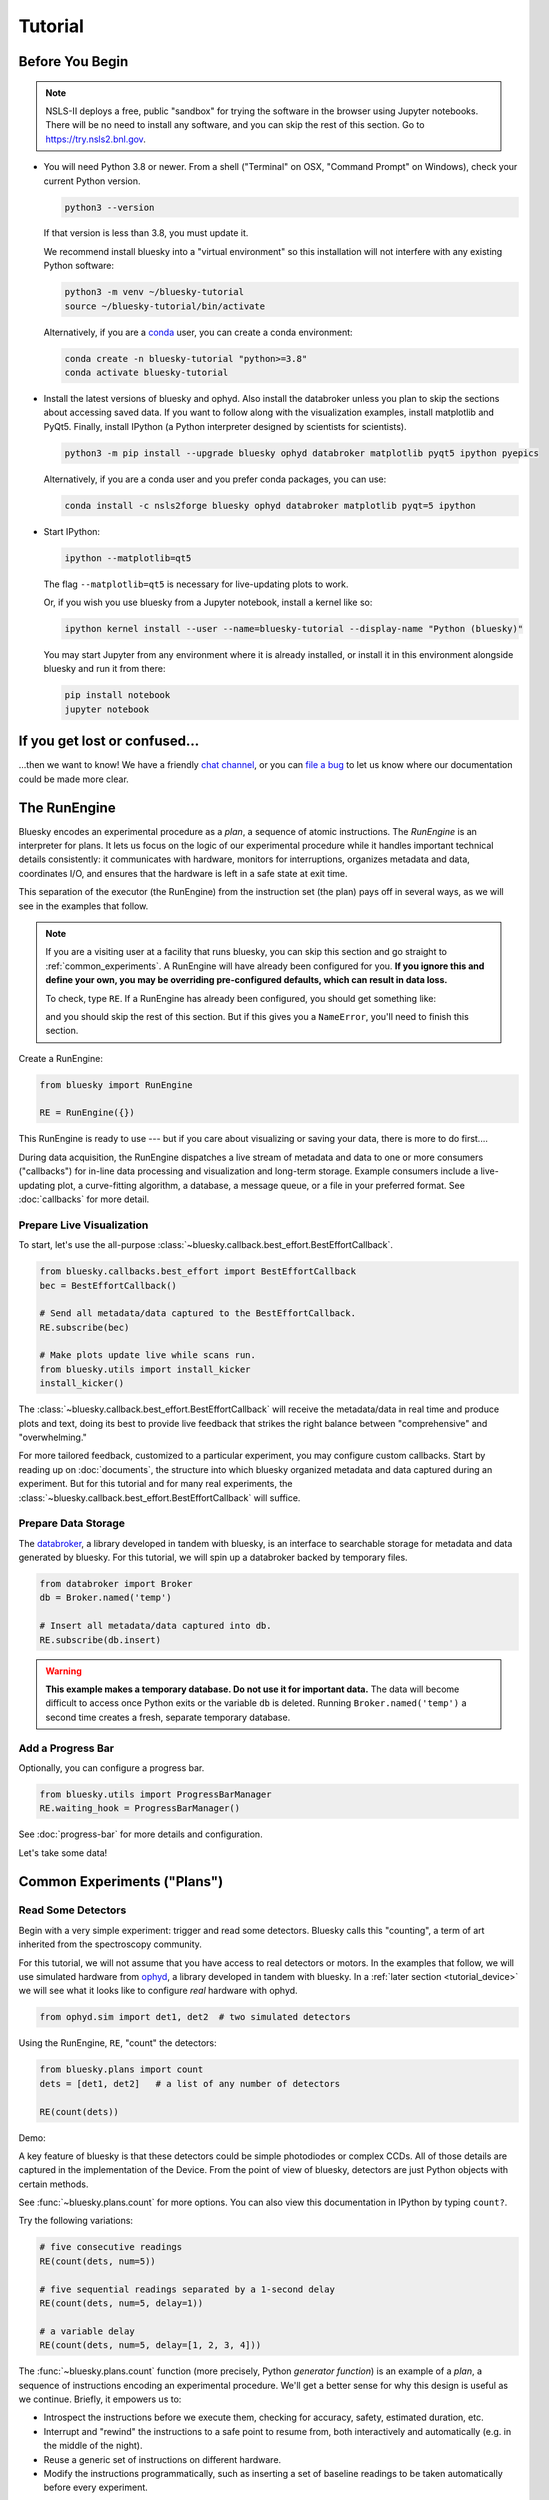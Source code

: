 ********
Tutorial
********

Before You Begin
================

.. note::

    NSLS-II deploys a free, public "sandbox" for trying the software in the
    browser using Jupyter notebooks. There will be no need to install any
    software, and you can skip the rest of this section.  Go to
    `https://try.nsls2.bnl.gov <https://try.nsls2.bnl.gov>`_.

* You will need Python 3.8 or newer. From a shell ("Terminal" on OSX,
  "Command Prompt" on Windows), check your current Python version.

  .. code-block:: bash

    python3 --version

  If that version is less than 3.8, you must update it.

  We recommend install bluesky into a "virtual environment" so this
  installation will not interfere with any existing Python software:

  .. code-block:: bash

    python3 -m venv ~/bluesky-tutorial
    source ~/bluesky-tutorial/bin/activate

  Alternatively, if you are a
  `conda <https://conda.io/docs/user-guide/install/download.html>`_ user,
  you can create a conda environment:

  .. code-block:: bash

    conda create -n bluesky-tutorial "python>=3.8"
    conda activate bluesky-tutorial

* Install the latest versions of bluesky and ophyd. Also install the databroker
  unless you plan to skip the sections about accessing saved data. If you want
  to follow along with the visualization examples, install matplotlib and
  PyQt5. Finally, install IPython (a Python interpreter designed by scientists
  for scientists).

  .. code-block:: bash

     python3 -m pip install --upgrade bluesky ophyd databroker matplotlib pyqt5 ipython pyepics

  Alternatively, if you are a conda user and you prefer conda packages, you can
  use:

  .. code-block:: bash

     conda install -c nsls2forge bluesky ophyd databroker matplotlib pyqt=5 ipython

* Start IPython:

  .. code-block:: python

     ipython --matplotlib=qt5

  The flag ``--matplotlib=qt5`` is necessary for live-updating plots to work.

  Or, if you wish you use bluesky from a Jupyter notebook, install a kernel like
  so:

  .. code-block:: python

     ipython kernel install --user --name=bluesky-tutorial --display-name "Python (bluesky)"

  You may start Jupyter from any environment where it is already installed, or
  install it in this environment alongside bluesky and run it from there:

  .. code-block:: python

     pip install notebook
     jupyter notebook

If you get lost or confused...
==============================

...then we want to know! We have a friendly
`chat channel <https://gitter.im/NSLS-II/DAMA>`_, or you can
`file a bug <https://github.com/NSLS-II/Bug-Reports/issues>`_ to let us know
where our documentation could be made more clear.

.. _tutorial_run_engine_setup:

The RunEngine
=============

Bluesky encodes an experimental procedure as a *plan*, a sequence of
atomic instructions. The *RunEngine* is an interpreter for plans. It lets
us focus on the logic of our experimental procedure while it handles important
technical details consistently: it communicates with hardware, monitors for
interruptions, organizes metadata and data, coordinates I/O, and ensures that
the hardware is left in a safe state at exit time.

This separation of the executor (the RunEngine) from the instruction set (the
plan) pays off in several ways, as we will see in the examples that follow.

.. note::

    If you are a visiting user at a facility that runs bluesky, you can skip
    this section and go straight to :ref:`common_experiments`. A RunEngine will
    have already been configured for you. **If you ignore this and define your
    own, you may be overriding pre-configured defaults, which can result in
    data loss.**

    To check, type ``RE``. If a RunEngine has already been configured, you
    should get something like:

    .. ipython::
        :verbatim:

        In [1]: RE
        Out[1]: <bluesky.run_engine.RunEngine at 0x10fd1d978>

    and you should skip the rest of this section. But if this gives you a
    ``NameError``, you'll need to finish this section.

Create a RunEngine:

.. code-block:: python

    from bluesky import RunEngine

    RE = RunEngine({})

.. ipython:: python
    :suppress:

    # for use in later demos
    from bluesky import RunEngine
    RE = RunEngine({})


This RunEngine is ready to use --- but if you care about visualizing or saving
your data, there is more to do first....

During data acquisition, the RunEngine dispatches a live stream of metadata and
data to one or more consumers ("callbacks") for in-line data processing and
visualization and long-term storage. Example consumers include a live-updating
plot, a curve-fitting algorithm, a database, a message queue, or a file in your
preferred format. See :doc:`callbacks` for more detail.

Prepare Live Visualization
--------------------------

To start, let's use the all-purpose
:class:`~bluesky.callback.best_effort.BestEffortCallback`.

.. code-block:: python

    from bluesky.callbacks.best_effort import BestEffortCallback
    bec = BestEffortCallback()

    # Send all metadata/data captured to the BestEffortCallback.
    RE.subscribe(bec)

    # Make plots update live while scans run.
    from bluesky.utils import install_kicker
    install_kicker()

.. ipython:: python
    :suppress:

    # for use in later demos
    from bluesky.callbacks.best_effort import BestEffortCallback
    bec = BestEffortCallback()
    RE.subscribe(bec)

The :class:`~bluesky.callback.best_effort.BestEffortCallback` will receive the
metadata/data in real time and produce plots and text, doing its best to
provide live feedback that strikes the right balance between "comprehensive"
and "overwhelming."

For more tailored feedback, customized to a particular experiment, you may
configure custom callbacks. Start by reading up on :doc:`documents`, the
structure into which bluesky organized metadata and data captured during an
experiment. But for this tutorial and for many real experiments, the
:class:`~bluesky.callback.best_effort.BestEffortCallback` will suffice.

Prepare Data Storage
--------------------

.. _databroker_setup:

The `databroker <https://nsls-ii.github.io>`_, a library developed in tandem
with bluesky, is an interface to searchable storage for metadata and data
generated by bluesky. For this tutorial, we will spin up a databroker backed by
temporary files.

.. code-block:: python

    from databroker import Broker
    db = Broker.named('temp')

    # Insert all metadata/data captured into db.
    RE.subscribe(db.insert)

.. ipython:: python
    :suppress:

    # for use in later demos
    from databroker import Broker
    db = Broker.named('temp')
    RE.subscribe(db.insert)

.. warning::

    **This example makes a temporary database. Do not use it for important
    data.** The data will become difficult to access once Python exits or the
    variable ``db`` is deleted. Running ``Broker.named('temp')`` a second time
    creates a fresh, separate temporary database.

Add a Progress Bar
------------------

Optionally, you can configure a progress bar.

.. code-block:: python

    from bluesky.utils import ProgressBarManager
    RE.waiting_hook = ProgressBarManager()

See :doc:`progress-bar` for more details and configuration.

Let's take some data!

.. _common_experiments:

Common Experiments ("Plans")
============================

Read Some Detectors
-------------------

Begin with a very simple experiment: trigger and read some detectors. Bluesky
calls this "counting", a term of art inherited from the spectroscopy
community.

For this tutorial, we will not assume that you have access to real detectors or
motors. In the examples that follow, we will use simulated hardware from
`ophyd <https://nsls-ii.github.io/ophyd>`_, a library developed in tandem with
bluesky. In a :ref:`later section <tutorial_device>` we will see what it looks
like to configure *real* hardware with ophyd.

.. code-block:: python

    from ophyd.sim import det1, det2  # two simulated detectors

Using the RunEngine, ``RE``, "count" the detectors:

.. code-block:: python

    from bluesky.plans import count
    dets = [det1, det2]   # a list of any number of detectors

    RE(count(dets))

Demo:

.. ipython:: python
    :suppress:

    from bluesky.plans import count
    from ophyd.sim import det1, det2
    dets = [det1, det2]

.. ipython:: python

    RE(count(dets))

A key feature of bluesky is that these detectors could be simple photodiodes or
complex CCDs. All of those details are captured in the implementation of the
Device. From the point of view of bluesky, detectors are just Python objects
with certain methods.

See :func:`~bluesky.plans.count` for more options. You can also view this
documentation in IPython by typing ``count?``.

Try the following variations:

.. code-block:: python

    # five consecutive readings
    RE(count(dets, num=5))

    # five sequential readings separated by a 1-second delay
    RE(count(dets, num=5, delay=1))

    # a variable delay
    RE(count(dets, num=5, delay=[1, 2, 3, 4]))

The :func:`~bluesky.plans.count` function (more precisely, Python *generator
function*) is an example of a *plan*, a sequence of instructions encoding an
experimental procedure. We'll get a better sense for why this design is useful
as we continue. Briefly, it empowers us to:

* Introspect the instructions before we execute them, checking for accuracy,
  safety, estimated duration, etc.
* Interrupt and "rewind" the instructions to a safe point to resume from,
  both interactively and automatically (e.g. in the middle of the night).
* Reuse a generic set of instructions on different hardware.
* Modify the instructions programmatically, such as inserting a set of
  baseline readings to be taken automatically before every experiment.

.. warning::

    Notice that entering a plan by itself doesn't do anything:

    .. ipython:: python
        :suppress:

        from bluesky.plans import count
        from ophyd.sim import det
        dets = [det]

    .. ipython:: python

        count(dets, num=3)

    If we mean to *execute* the plan, we must use the RunEngine:

    .. ipython:: python

        RE(count(dets, num=3))

Scan
----

Use :func:`~bluesky.plans.scan` to scan ``motor`` from ``-1`` to ``1`` in ten
equally-spaced steps, wait for it to arrive at each step, and then trigger and
read some detector, ``det``.

.. code-block:: python

    from ophyd.sim import det, motor
    from bluesky.plans import scan
    dets = [det]   # just one in this case, but it could be more than one

    RE(scan(dets, motor, -1, 1, 10))

.. ipython:: python
    :suppress:

    from bluesky.plans import scan
    from ophyd.sim import det, motor
    dets = [det]

.. ipython:: python

    RE(scan(dets, motor, -1, 1, 10))

.. plot::

    from bluesky.plans import scan
    from ophyd.sim import det, motor
    dets = [det]
    RE(scan(dets, motor, -1, 1, 10))

Again, a key feature of bluesky is that ``motor`` may be any "movable" device,
including a temperature controller, a sample changer, or some pseudo-axis. From
the point of view of bluesky and the RunEngine, all of these are just objects
in Python with certain methods.

In addition the producing a table and plot, the
:class:`~bluesky.callback.best_effort.BestEffortCallback` computes basic peak
statistics. Click on the plot area and press Shift+P ("peaks") to visualize
them over the data. The numbers (center of mass, max, etc.) are available in a
dictionary stashed as ``bec.peaks``. This is updated at the end of each run.
Of course, if peak statistics are not applicable, you may just ignore this
feature.

Use :func:`~bluesky.plans.rel_scan` to scan from ``-1`` to ``1`` *relative to
the current position*.

.. code-block:: python

    from bluesky.plans import rel_scan

    RE(rel_scan(dets, motor, -1, 1, 10))

Use :func:`~bluesky.plans.list_scan` to scan points with some arbitrary
spacing.

.. code-block:: python

    from bluesky.plans import list_scan

    points = [1, 1, 2, 3, 5, 8, 13]

    RE(list_scan(dets, motor, points))

For a complete list of scan variations and other plans, see :doc:`plans`.

.. _tutorial_multiple_motors:

Scan Multiple Motors Together
-----------------------------

There are two different things we might mean by the phrase "scan multiple
motors 'together'". In this case we mean that we move N motors along a line in
M steps, such as moving X and Y motors along a diagonal. In the other case, we
move N motors through an (M_1 x M_2 x ... x M_N) grid; that is addressed in the
next section.

SPEC users may recognize this case as analogous to an "a2scan" or "d2scan", but
with an arbitrary number of dimensions, not just two.

We'll use the same plans that we used in the previous section. (If you already
imported them, there is no need to do so again.)

.. code-block:: python

    from bluesky.plans import scan, rel_scan

We'll use two new motors and a new detector that is coupled to them via
a simulation. It simulates a 2D Gaussian peak centered at ``(0, 0)``.
Again, we emphasize that these "motors" could be anything that can be "set"
(temperature controller, pseudo-axis, sample changer).

.. code-block:: python

    from ophyd.sim import det4, motor1, motor2
    dets = [det4]   # just one in this case, but it could be more than one

The plans :func:`~bluesky.plans.scan` and  :func:`~bluesky.plans.rel_scan`
accept multiple motors.

.. code-block:: python

    RE(scan(dets,
            motor1, -1.5, 1.5,  # scan motor1 from -1.5 to 1.5
            motor2, -0.1, 0.1,  # ...while scanning motor2 from -0.1 to 0.1
            11))  # ...both in 11 steps

The line breaks are intended to make the command easier to visually parse. They
are not technically meaningful; you may take them or leave them.

Demo:

.. ipython:: python
    :suppress:

    from bluesky.plans import scan
    from ophyd.sim import det4, motor1, motor2
    dets = [det4]

.. ipython:: python

    RE(scan(dets,
            motor1, -1.5, 1.5,  # scan motor1 from -1.5 to 1.5
            motor2, -0.1, 0.1,  # ...while scanning motor2 from -0.1 to 0.1
            11))  # ...both in 11 steps

.. plot::

    from bluesky.plans import scan
    from ophyd.sim import det4, motor1, motor2
    dets = [det4]
    RE(scan(dets,
            motor1, -1.5, 1.5,  # scan motor1 from -1.5 to 1.5
            motor2, -0.1, 0.1,  # ...while scanning motor2 from -0.1 to 0.1
            11))  # ...both in 11 steps

This works for any number of motors, not just two. Try importing ``motor3``
from ``ophyd.sim`` and running a 3-motor scan.

To move motors along arbitrary trajectories instead of equally-spaced points,
use :func:`~bluesky.plans.list_scan` and :func:`~bluesky.plans.rel_list_scan`.

.. code-block:: python

    from bluesky.plans import list_scan

    # Scan motor1 and motor2 jointly through a 5-point trajectory.
    RE(list_scan(dets, motor1, [1, 1, 3, 5, 8], motor2, [25, 16, 9, 4, 1]))

Demo:

.. ipython:: python
   :suppress:

   from bluesky.plans import list_scan

.. ipython:: python

    RE(list_scan(dets,
                 motor1, [1, 1, 3, 5, 8],
                 motor2, [25, 16, 9, 4, 1]))

.. plot::

    from bluesky.plans import list_scan
    from ophyd.sim import det4, motor1, motor2
    dets = [det4]
    RE(list_scan(dets,
                 motor1, [1, 1, 3, 5, 8],
                 motor2, [25, 16, 9, 4, 1]))

Scan Multiple Motors in a Grid
------------------------------

In this case scan N motors through an N-dimensional rectangular grid. We'll use
the same simulated hardware as in the previous section:

.. code-block:: python

    from ophyd.sim import det4, motor1, motor2, motor3
    dets = [det4]   # just one in this case, but it could be more than one

We'll use a new plan, named :func:`~bluesky.plans.grid_scan`.

.. code-block:: python

    from bluesky.plans import grid_scan

Let's start with a 3x5x5 grid.

.. code-block:: python

    RE(grid_scan(dets,
                 motor1, -1.5, 1.5, 3,  # scan motor1 from -1.5 to 1.5 in 3 steps
                 motor2, -0.1, 0.1, 5,  # scan motor2 from -0.1 to 0.1 in 5 steps
                 motor3, 10, -10, 5))  # scan motor3 from 10 to -10 in 5 steps

The order of the motors controls how the grid is traversed. The "slowest" axis
comes first. Numpy users will appreciate that this is consistent with numpy's
convention for indexing multidimensional arrays.

The optional parameter ``snake_axes`` can be used to control which motors'
trajectories "snake" back and forth. A snake-like path is usually more
efficient, but it is not suitable for certain hardware, so it is disabled by
default. To enable snaking for specific axes, give a list like
``snake_axes=[motor2]``.  Since the first (slowest) axis is only traversed
once, it is not eligible to be included in ``snake_axes``. As a convenience,
you may use ``snake_axes=True`` to enable snaking for all except that first
axis.

.. plot::

    from bluesky.simulators import plot_raster_path
    from ophyd.sim import motor1, motor2, det
    from bluesky.plans import grid_scan
    import matplotlib.pyplot as plt

    snaked = grid_scan([det], motor1, -5, 5, 10, motor2, -7, 7, 15, snake_axes=True)
    not_snaked = grid_scan([det], motor1, -5, 5, 10, motor2, -7, 7, 15)

    fig, (ax1, ax2) = plt.subplots(1, 2, sharey=True)
    plot_raster_path(snaked, 'motor1', 'motor2', probe_size=.3, ax=ax1)
    plot_raster_path(not_snaked, 'motor1', 'motor2', probe_size=.3, ax=ax2)
    ax1.set_title('True')
    ax2.set_title('False')
    ax1.set_xlim(-6, 6)
    ax2.set_xlim(-6, 6)

Demo:

.. ipython:: python
    :suppress:

    from bluesky.plans import grid_scan
    from ophyd.sim import motor1, motor2, det4
    dets = [det4]

.. ipython:: python

    RE(grid_scan(dets,
                 motor1, -1.5, 1.5, 3,  # scan motor1 from -1.5 to 1.5 in 3 steps
                 motor2, -0.1, 0.1, 5))  # scan motor2 from -0.1 to 0.1 in 5 steps

.. plot::

    from bluesky.plans import grid_scan
    from ophyd.sim import motor1, motor2, det4
    dets = [det4]
    RE(grid_scan(dets,
                 motor1, -1.5, 1.5, 3,  # scan motor1 from -1.5 to 1.5 in 3 steps
                 motor2, -0.1, 0.1, 5))  # scan motor2 from -0.1 to 0.1 in 5 steps

To move motors along arbitrary trajectories instead of equally-spaced points,
use :func:`~bluesky.plans.list_grid_scan` and
:func:`~bluesky.plans.rel_list_grid_scan`.

.. code-block:: python

    from bluesky.plans import list_grid_scan

    RE(list_grid_scan(dets,
                      motor1, [1, 1, 2, 3, 5],
                      motor2, [25, 16, 9]))

Demo:

.. ipython:: python
   :suppress:

   from bluesky.plans import list_grid_scan

.. ipython:: python

    RE(list_grid_scan(dets,
                      motor1, [1, 1, 2, 3, 5],
                      motor2, [25, 16, 9]))

.. plot::

    from bluesky.plans import list_grid_scan
    from ophyd.sim import det4, motor1, motor2
    dets = [det4]
    RE(list_grid_scan(dets,
                      motor1, [1, 1, 2, 3, 5],
                      motor2, [25, 16, 9]))

See :ref:`multi-dimensional_scans` to handle more specialized cases, including
combinations of :func:`~bluesky.plans.scan`-like and
:func:`~bluesky.plans.grid_scan`-like movement.

More generally, the :doc:`plans` documentation includes more exotic
trajectories, such as spirals, and plans with adaptive logic, such as
efficient peak-finders.

Aside: Access Saved Data
========================

At this point it is natural to wonder, "How do I access my saved data?"
From the point of view of *bluesky*, that's really not bluesky's concern, but
it's a reasonable question, so we'll address a typical scenario.

.. note::

    This section presumes that you are using the databroker. (We configured
    one in :ref:`an earlier section of this tutorial <databroker_setup>`.)
    You don't have to use the databroker to use bluesky; it's just
    one convenient way to capture the metadata and data generated by the
    RunEngine.

Very briefly, you can access saved data by referring to a dataset (a "run") by
its unique ID, which is returned by the RunEngine at collection time.

.. ipython:: python

    from bluesky.plans import count
    from ophyd.sim import det
    uid, = RE(count([det], num=3))
    header = db[uid]

Alternatively, perhaps more conveniently, you can access it by recency:

.. ipython:: python

    header = db[-1]  # meaning '1 run ago', i.e. the most recent run

.. note::

    We assumed above that the plan generated one "run" (dataset), which is
    typical for simple plans like :func:`~bluesky.plans.count`. In the
    *general* case, a plan can generate multiple runs, returning multiple uids,
    which in turn causes ``db`` to return a list of headers, not just one.

    .. code-block:: python

        uids = RE(some_plan(...))
        headers = db[uids]  # list of Headers

Most of the useful metadata is in this dictionary:

.. ipython:: python

    header.start

And the ("primary") stream of data is accessible like so:

.. ipython:: python

    header.table()  # return a table (a pandas.DataFrame)

From here we refer to the
`databroker tutorial <https://nsls-ii.github.io/databroker/tutorial.html>`_.

.. _tutorial_simple_customization:

Simple Customization
====================

Save Some Typing with 'Partial'
-------------------------------

Suppose we nearly always use the same detector(s) and we tire of typing out
``count([det])``. We can write a custom variant of :func:`~bluesky.plans.count`
using a built-in function provided by Python itself, :func:`functools.partial`.

.. code-block:: python

    from functools import partial
    from bluesky.plans import count
    from ophyd.sim import det

    my_count = partial(count, [det])
    RE(my_count())  # equivalent to RE(count([det]))

    # Additional arguments to my_count() are passed through to count().
    RE(my_count(num=3, delay=1))

Plans in Series
---------------

A custom plan can dispatch out to other plans using the Python syntax
``yield from``. (See :ref:`appendix <yield_from_primer>` if you want to know
why.) Examples:

.. code-block:: python

    from bluesky.plans import scan

    def coarse_and_fine(detectors, motor, start, stop):
        "Scan from 'start' to 'stop' in 10 steps and then again in 100 steps."
        yield from scan(detectors, motor, start, stop, 10)
        yield from scan(detectors, motor, start, stop, 100)

    RE(coarse_and_fine(dets, motor, -1, 1))

All of the plans introduced thus far, which we imported from
:mod:`bluesky.plans`, generate data sets ("runs"). Plans in the
:mod:`bluesky.plan_stubs` module do smaller operations. They can be used alone
or combined to build custom plans.

The :func:`~bluesky.plan_stubs.mv` plan moves one or more devices and waits for
them all to arrive.

.. code-block:: python

    from bluesky.plan_stubs import mv
    from ophyd.sim import motor1, motor2

    # Move motor1 to 1 and motor2 to 10, simultaneously. Wait for both to arrive.
    RE(mv(motor1, 1, motor2, 10))

We can combine :func:`~bluesky.plan_stubs.mv` and :func:`~bluesky.plans.count`
into one plan like so:

.. code-block:: python

    def move_then_count():
        "Move motor1 and motor2 into position; then count det."
        yield from mv(motor1, 1, motor2, 10)
        yield from count(dets)

    RE(move_then_count())

It's very important to remember the ``yield from``. The following plan does
nothing at all! (The plans inside it will be *defined* but never executed.)

.. code-block:: python

    # WRONG EXAMPLE!

    def oops():
        "Forgot 'yield from'!"
        mv(motor1, 1, motor2, 10)
        count(dets)

Much richer customization is possible, but we'll leave that for a
:ref:`a later section of this tutorial <tutorial_custom_plans>`. See also the
complete list of :ref:`plan stubs <stub_plans>`.

.. warning::

    **Never put ``RE(...)`` inside a loop or a function. You should always call
    it directly --- typed by the user at the terminal --- and only once.**

    You might be tempted to write a script like this:

    .. code-block:: python

        from bluesky.plans import scan
        from ophyd.sim import motor, det

        # Don't do this!
        for j in [1, 2, 3]:
            print(j, 'steps')
            RE(scan([det], motor, 5, 10, j)))

    Or a function like this:

    .. code-block:: python

        # Don't do this!
        def bad_function():
            for j in [1, 2, 3]:
                print(j, 'steps')
                RE(scan([det], motor, 5, 10, j)))

    But, instead, you should do this:

    .. code-block:: python

        from bluesky.plans import scan
        from ophyd.sim import motor, det

        def good_plan():
            for j in [1, 2, 3]:
                print(j, 'steps')
                yield from scan([det], motor, 5, 10, j)

        RE(my_plan())

    If you try to hide ``RE`` inside a function, someone later might
    use that function inside another function, and now we're entering and
    exiting the RunEngine multiple times from a single prompt. This can lead
    to unexpected behavior, especially around handling interruptions and
    errors.

    To indulge a musical metaphor, the plan is the sheet music, the hardware is
    the orchestra, and the RunEngine is the conductor. There should be only
    one conductor and she needs to run whole show, start to finish.

"Baseline" Readings (and other Supplemental Data)
=================================================

In addition to the detector(s) and motor(s) of primary interest during an
experiment, it is commonly useful to take a snapshot ("baseline reading") of
other hardware. This information is typically used to check consistency over
time. ("Is the temperature of the sample mount roughly the same as it was last
week?") Ideally, we'd like to *automatically* capture readings from these
devices during all future experiments without any extra thought or typing per
experiment. Bluesky provides a specific solution for this.

Configure
---------

.. note::

    If you are visiting user at a facility that runs bluesky, you may not need
    to do this configuration, and you can skip the next subsection just below
    --- :ref:`choose_baseline_devices`.

    You can type ``sd`` to check. If you get something like:

    .. ipython::
        :verbatim:

        In [1]: sd
        Out[1]: SupplementalData(baseline=[], monitors=[], flyers=[])

    you should skip this configuration.

Before we begin, we have to do a little more RunEngine configuration, like what
we did in the :ref:`tutorial_run_engine_setup` section with ``RE.subscribe``.

.. code-block:: python

    from bluesky.preprocessors import SupplementalData

    sd = SupplementalData()
    RE.preprocessors.append(sd)

.. ipython:: python
    :suppress:

    from bluesky.preprocessors import SupplementalData
    sd = SupplementalData()
    RE.preprocessors.append(sd)

.. _choose_baseline_devices:

Choose "Baseline" Devices
-------------------------

We'll choose the detectors/motors that we want to be read automatically at the
beginning and end of each dataset ("run"). If you are using a shared
configuration, this also might already have been done, so you should check the
content of ``sd.baseline`` before altering it.

.. ipython:: python

    sd.baseline  # currently empty

Suppose that we want to take baseline readings from three detectors and two
motors. We'll import a handful of simulated devices for this purpose, put them
into a list, and assign ``sd.baseline``.

.. ipython:: python

    from ophyd.sim import det1, det2, det3, motor1, motor2
    sd.baseline = [det1, det2, det3, motor1, motor2]

Notice that we can put a mixture of detectors and motors in this list. It
doesn't matter to bluesky that some are movable and some are not because it's
just going to be *reading* them, and both detectors and motors can be read.

Use
---

Now we can just do a scan with the detector and motor of primary interest. The
RunEngine will automatically take baseline readings before and after each run.
Demo:

.. ipython:: python

    from ophyd.sim import det, motor
    from bluesky.plans import scan
    RE(scan([det], motor, -1, 1, 5))

We can clear or update the list of baseline detectors at any time.

.. ipython:: python

    sd.baseline = []

As an aside, this is one place where the design of bluesky really pays off. By
separating the executor (the RunEngine) from the instruction sets (the plans)
it's easy to apply global configuration without updating every plan
individually.

Access Baseline Data
--------------------

If you access the data from our baseline scan, you might think that the
baseline data is missing!

.. ipython:: python

    header = db[-1]
    header.table()

Looking again at the output when we executed this scan, notice these lines:

.. code-block:: none

    New stream: 'baseline'
    ...
    New stream: 'primary'

By default, ``header.table()`` gives us the "primary" data stream:

.. ipython:: python

    header.table('primary')  # same result as header.table()

We can access other streams by name.

.. ipython:: python

    header.table('baseline')

A list of the stream names in a given run is available as
``header.stream_names``. From here we refer to the
`databroker tutorial <https://nsls-ii.github.io/databroker/tutorial.html>`_.

Other Supplemental Data
-----------------------

Above, we used ``sd.baseline``. There is also ``sd.monitors`` for signals to
monitor asynchronously during a run and ``sd.flyers`` for devices to "fly-scan"
during a run. See :ref:`supplemental_data` for details.

.. _tutorial_pause_resume_suspend:

Pause, Resume, Suspend
======================

Interactive Pause & Resume
--------------------------

Sometimes it is convenient to pause data collection, check on some things, and
then either resume from where you left off or quit. The RunEngine makes it
possible to do this cleanly and safely on *any* plan, including user-defined
plans, with minimal effort by the user. Of course, experiments on systems
that evolve with time can't be arbitrarily paused and resumed. It's up to the
user to know that and use this feature only when applicable.

Take this example, a step scan over ten points.

.. code-block:: python

    from ophyd.sim import det, motor
    from bluesky.plans import scan

    motor.delay = 1  # simulate slow motor movement
    RE(scan([det], motor, 1, 10, 10))

Demo:

.. ipython::
    :verbatim:

    In [1]: RE(scan([det], motor, 1, 10, 10))
    Transient Scan ID: 1     Time: 2018/02/12 12:40:36
    Persistent Unique Scan ID: 'c5db9bb4-fb7f-49f4-948b-72fb716d1f67'
    New stream: 'primary'
    +-----------+------------+------------+------------+
    |   seq_num |       time |      motor |        det |
    +-----------+------------+------------+------------+
    |         1 | 12:40:37.6 |      1.000 |      0.607 |
    |         2 | 12:40:38.7 |      2.000 |      0.135 |
    |         3 | 12:40:39.7 |      3.000 |      0.011 |

At this point we decide to hit **Ctrl+C** (SIGINT). The RunEngine will catch
this signal and react like so. We will examine this output piece by piece.

.. code-block:: none

    ^C
    A 'deferred pause' has been requested.The RunEngine will pause at the next
    checkpoint. To pause immediately, hit Ctrl+C again in the next 10 seconds.
    Deferred pause acknowledged. Continuing to checkpoint.
    <...a few seconds later...>
    |         4 | 12:40:40.7 |      4.000 |      0.000 |
    Pausing...

    ---------------------------------------------------------------------------
    RunEngineInterrupted                      Traceback (most recent call last)
    <ipython-input-14-826ee9dfb918> in <module>()
    ----> 1 RE(scan([det], motor, 1, 10, 10))
    <...snipped details...>

    RunEngineInterrupted:
    Your RunEngine is entering a paused state. These are your options for changing
    the state of the RunEngine:
    RE.resume()    Resume the plan.
    RE.abort()     Perform cleanup, then kill plan. Mark exit_stats='aborted'.
    RE.stop()      Perform cleanup, then kill plan. Mark exit_status='success'.
    RE.halt()      Emergency Stop: Do not perform cleanup --- just stop.

When it pauses, the RunEngine immediately tells all Devices that it has touched
so far to "stop". (Devices define what that means to them in their ``stop()``
method.) This is not a replacement for proper equipment protection; it is just
a convenience.

Now, at our leisure, we may:

* pause to think
* investigate the state of our hardware, such as the detector's exposure time
* turn on more verbose logging  (see :doc:`debugging`)
* decide whether to stop here or resume

Suppose we decide to resume. The RunEngine will pick up from the last
"checkpoint". Typically, this means beginning of each step in a scan, but
plans may specify checkpoints anywhere they like.

.. ipython::
    :verbatim:

    In [13]: RE.resume()
    |         5 | 12:40:50.1 |      5.000 |      0.000 |
    |         6 | 12:40:51.1 |      6.000 |      0.000 |
    |         7 | 12:40:52.1 |      7.000 |      0.000 |
    |         8 | 12:40:53.1 |      8.000 |      0.000 |
    |         9 | 12:40:54.1 |      9.000 |      0.000 |
    |        10 | 12:40:55.1 |     10.000 |      0.000 |
    +-----------+------------+------------+------------+
    generator scan ['c5db9bb4'] (scan num: 1)

The scan has completed successfully.

If you go back and read the output from when we hit Ctrl+C, you will notice
that the RunEngine didn't pause immediately: it finished the current step of
the scan first. Quoting an excerpt from the demo above:

.. code-block:: none

    ^C
    A 'deferred pause' has been requested.The RunEngine will pause at the next
    checkpoint. To pause immediately, hit Ctrl+C again in the next 10 seconds.
    Deferred pause acknowledged. Continuing to checkpoint.
    <...a few seconds later...>
    |         4 | 12:40:40.7 |      4.000 |      0.000 |
    Pausing...

Observe that hitting Ctrl+C *twice* pauses immediately, without waiting to
finish the current step.

.. code-block:: none

    In [2]: RE(scan([det], motor, 1, 10, 10))
    Transient Scan ID: 2     Time: 2018/02/15 12:31:14
    Persistent Unique Scan ID: 'b342448f-6a64-4f26-91a6-37f559cb5537'
    New stream: 'primary'
    +-----------+------------+------------+------------+
    |   seq_num |       time |      motor |        det |
    +-----------+------------+------------+------------+
    |         1 | 12:31:15.8 |      1.000 |      0.607 |
    |         2 | 12:31:16.8 |      2.000 |      0.135 |
    |         3 | 12:31:17.8 |      3.000 |      0.011 |
    ^C^C
    Pausing...

When resumed, the RunEngine will *rewind* to the last checkpoint (the beginning
of the fourth step in the scan) and repeat instructions as needed.

Quoting again from the demo, notice that ``RE.resume()`` was only one of our
options. If we decide not to continue we can quit in three different ways:

.. code-block:: none

    Your RunEngine is entering a paused state. These are your options for changing
    the state of the RunEngine:
    RE.resume()    Resume the plan.
    RE.abort()     Perform cleanup, then kill plan. Mark exit_stats='aborted'.
    RE.stop()      Perform cleanup, then kill plan. Mark exit_status='success'.
    RE.halt()      Emergency Stop: Do not perform cleanup --- just stop.

"Aborting" and "stopping" are almost the same thing: they just record different
metadata about why the experiment was ended. Both signal to the plan that it
should end early, but they still let it specify more instructions so that it
can "clean up." For example, a :func:`~bluesky.plans.rel_scan` moves the motor
back to its starting position before quitting.

In rare cases, if we are worried that the plan's cleanup procedure might be
dangerous, we can "halt". Halting circumvents the cleanup instructions.

Try executing ``RE(scan([det], motor, 1, 10, 10))``, pausing, and exiting in
these various ways. Observe that the RunEngine won't let you run a new plan
until you have resolved the paused plan using one of these methods.

Automated Suspend & Resume
--------------------------

The RunEngine can be configured in advance to *automatically* pause and resume
in response to external signals. To distinguish automatic pause/resume from
interactive, user-initiated pause and resume, we call this behavior
"suspending."

For details, see :ref:`suspenders`.

.. _tutorial_metadata:

Metadata
========

If users pass extra keyword arguments to ``RE``, they are interpreted as
metadata

.. code-block:: python

    RE(count([det]), user='Dan', mood='skeptical')
    RE(count([det]), user='Dan', mood='optimistic')

and they can be used for searching later:

.. code-block:: python

    headers = db(user='Dan')
    headers = db(mood='skeptical')

Metadata can also be added *persistently* (i.e. applied to all future runs
until removed) by editing the dictionary ``RE.md``.

.. code-block:: python

    RE.md
    RE.md['user'] = 'Dan'

No need to specify ``user`` every time now....

.. code-block:: python

    RE(count([det]))  # automatically includes user='Dan'

The key can be temporarily overridden:

.. code-block:: python

    RE(count([det]), user='Tom')  # overrides the setting in RE.md, just once

or deleted:

.. code-block:: python

    del RE.md['user']

In addition to any user-provided metadata, the RunEngine, the devices, and the
plan capture some metadata automatically. For more see, :doc:`metadata`.

Simulate and Introspect Plans
=============================

We have referred to a *plan* as a "sequence of instructions encoding an
experimental procedure." But what's inside a plan really? Bluesky calls each
atomic instruction inside a plan a *message*.  Handling the messages directly
is only necessary when debugging or doing unusually deep customization, but
it's helpful to see them at least once before moving on to more practical
tools.

Try printing out every message in a couple simple plans:

.. code-block:: python

    from bluesky.plans import count
    from ophyd.sim import det

    for msg in count([]):
        print(msg)

    for msg in count([det]):
        print(msg)

See the :doc:`msg` section for more.

Bluesky includes some tools for producing more useful, human-readable summaries
to answer the question, "What will this plan do?"

.. ipython:: python

    from bluesky.simulators import summarize_plan
    from bluesky.plans import count, rel_scan
    from ophyd.sim import det, motor
    # Count a detector 3 times.
    summarize_plan(count([det], 3))
    # A 3-step scan.
    summarize_plan(rel_scan([det], motor, -1, 1, 3))

For more possibilities, see :doc:`simulation`.

.. _tutorial_device:

Devices
=======

Theory
------

The notion of a "Device" serves two goals:

* Provide a **standard interface** to all hardware for the sake of generality
  and code reuse.
* **Logically group** individual signals into composite "Devices" that can be
  read together, as a unit, and configured in a coordinated way. Provide a
  human-readable name to this group, with an eye toward later data analysis.

In bluesky's view of the world, there are only three different kinds of devices
used in data acquisition.

* Some devices can be **read**. This includes simple points detectors that
  produce a single number and large CCD detectors that produce big arrays.
* Some devices can be both **read and set**. Setting a motor physically moves
  it to a new position. Setting a temperature controller impels it to gradually
  change its temperature. Setting the exposure time on some detector promptly
  updates its configuration.
* Some devices produce data at a rate too high to be read out in real time, and
  instead **buffer their data externally** in separate hardware or software
  until it can be read out.

Bluesky interacts with all devices via a :doc:`specified interface <hardware>`.
Each device is represented by a Python object with certain methods and
attributes (with names like ``read`` and ``set``). Some of these methods are
asynchronous, such as ``set``, which allows for the concurrent movement of
multiple devices.

Implementation
--------------

`Ophyd <https://nsls-ii.github.io/ophyd>`_, a Python library that was
developed in tandem with bluesky, implements this interface for devices that
speak `EPICS <http://www.aps.anl.gov/epics/>`_. But bluesky is not tied to
ophyd or EPICS specifically: any Python object may be used, so long as it
provides the specified methods and attributes that bluesky expects.
For example, an experimental implementation of the bluesky interface for LabView has been written.
See :ref:`Hardware Interface Packages <hardware_interface_packages>` for more examples.
And the simulated hardware that we have been using in this
tutorial is all based on pure-Python constructs unconnected from hardware or
any specific hardware control protocol.

To get a flavor for what it looks like to configure hardware in ophyd,
connecting to an EPICS motor looks like this:

.. code-block:: python

    from ophyd import EpicsMotor

    nano_top_x = EpicsMotor('XF:31ID-ES{Dif:Nano-Ax:TopX}Mtr', name='nano_top_x')

We have provided both the machine-readable address of the motor on the network,
``'XF:31ID-ES{Dif:Nano-Ax:TopX}Mtr'`` (in EPICS jargon, the "PV" for
"Process Variable"), and a human-readable name, ``'nano_top_x'``, which will be
used to label the data generated by this motor. When it comes time to analyze
the data, we will be grateful to be dealing with the human-readable label.

The ``EpicsMotor`` device is a logical grouping of many signals. The most
important are the readback (actual position) and setpoint (target position).
All of the signals are summarized thus. The details here aren't important at
this stage: the take-away message is, "There is a lot of stuff to keep track of
about a motor, and a Device helpfully groups that stuff for us."

.. code-block:: none

    In [3]: nano_top_x.summary()
    data keys (* hints)
    -------------------
    *nano_top_x
    nano_top_x_user_setpoint

    read attrs
    ----------
    user_readback        EpicsSignalRO       ('nano_top_x')
    user_setpoint        EpicsSignal         ('nano_top_x_user_setpoint')

    config keys
    -----------
    nano_top_x_acceleration
    nano_top_x_motor_egu
    nano_top_x_user_offset
    nano_top_x_user_offset_dir
    nano_top_x_velocity

    configuration attrs
    ----------
    motor_egu            EpicsSignal         ('nano_top_x_motor_egu')
    velocity             EpicsSignal         ('nano_top_x_velocity')
    acceleration         EpicsSignal         ('nano_top_x_acceleration')
    user_offset          EpicsSignal         ('nano_top_x_user_offset')
    user_offset_dir      EpicsSignal         ('nano_top_x_user_offset_dir')

    Unused attrs
    ------------
    offset_freeze_switch EpicsSignal         ('nano_top_x_offset_freeze_switch')
    set_use_switch       EpicsSignal         ('nano_top_x_set_use_switch')
    motor_is_moving      EpicsSignalRO       ('nano_top_x_motor_is_moving')
    motor_done_move      EpicsSignalRO       ('nano_top_x_motor_done_move')
    high_limit_switch    EpicsSignal         ('nano_top_x_high_limit_switch')
    low_limit_switch     EpicsSignal         ('nano_top_x_low_limit_switch')
    direction_of_travel  EpicsSignal         ('nano_top_x_direction_of_travel')
    motor_stop           EpicsSignal         ('nano_top_x_motor_stop')
    home_forward         EpicsSignal         ('nano_top_x_home_forward')
    home_reverse         EpicsSignal         ('nano_top_x_home_reverse')


.. _tutorial_custom_plans:

Write Custom Plans
==================

As mentioned in the :ref:`tutorial_simple_customization` section above, the
"pre-assembled" plans with :func:`~bluesky.plans.count` and
:func:`~bluesky.plans.scan` are built from smaller "plan stubs". We can
mix and match the "stubs" and/or "pre-assembled" plans to build custom plans.

There are many of plan stubs, so it's convenient to import the whole module and
work with that.

.. code-block:: python

    import bluesky.plan_stubs as bps

Move in Parallel
----------------

Before writing a custom plan to coordinate the motion of multiple devices,
consider whether your use case could be addressed with one of the built-in
:ref:`multi-dimensional_scans`.

We previously introduced the :func:`~bluesky.plan_stubs.mv` plan that moves one
or more devices and waits for them all to arrive. There is also
:func:`~bluesky.plans.mvr` for moving *relative* to the current position.

.. code-block:: python

    from ophyd.sim import motor1, motor2

    # Move motor1 to 1 and motor2 10 units in the positive direction relative
    # to their current positions. Wait for both to arrive.
    RE(bps.mvr(motor1, 1, motor2, 10))

Some scenarios require more low-level control over when the waiting occurs.
For these, we employ :func:`~bluesky.plan_stubs.wait` and
:func:`~bluesky.plan_stubs.abs_set` ("absolute set") or
:func:`~bluesky.plan_stubs.rel_set` ("relative set").

Here is a scenario that does require a custom solution: we want to set several
motors in motion at once, including multiple fast motors and one slow motor. We
want to wait for the fast motors to arrive, print a message, then wait for the
slow motor to arrive, and print a second message.

.. code-block:: python

    def staggered_wait(fast_motors, slow_motor):
        # Start all the motors, fast and slow, moving at once.
        # Put all the fast_motors in one group...
        for motor in fast_motors:
            yield from bps.abs_set(motor, 5, group='A')
        # ...but put the slow motor is separate group.
        yield from bps.abs_set(slow_motor, 5, group='B')

        # Wait for all the fast motors.
        print('Waiting on the fast motors.')
        yield from bps.wait('A')
        print('Fast motors are in place. Just waiting on the slow one now.')

        # Then wait for the slow motor.
        yield from bps.wait('B')
        print('Slow motor is in place.')

Sleeping (Timed Delays)
-----------------------

.. note::

    If you need to wait for your motor to finish moving, temperature to finish
    equilibrating, or shutter to finish opening, inserting delays into plans
    isn't the best way to do that. It should be the *Device's* business to
    report accurately when it is done, including any extra padding for settling
    or equilibration. On some devices, such as ``EpicsMotor``, this can be
    configured like ``motor.settle_time = 3``.

For timed delays, bluesky has a special plan, which allows the RunEngine to
continue its business during the sleep.

.. code-block:: python

    def sleepy_plan(motor, positions):
        "Step a motor through a list of positions with 1-second delays between steps.")
        for position in positions:
            yield from bps.mv(motor, position)
            yield from bps.sleep(1)

**You should always use this plan, *never* Python's built-in function
:func:`time.sleep`.** Why?
The RunEngine uses an event loop to concurrently manage many tasks. It assumes
that none of those tasks blocks for very long. (A good figure for "very long"
is 0.2 seconds.) Therefore, you should never incorporate long blocking function
calls in your plan, such as ``time.sleep(1)``.

.. _tutorial_capture_data:

Capture Data
------------

.. ipython:: python
    :suppress:

    # Define a examples that we will use interactively below.
    import bluesky.plan_stubs as bps
    def one_run_one_event(detectors):
        yield from bps.open_run()
        yield from bps.declare_stream(*detectors, name='primary')
        yield from bps.trigger_and_read(detectors)
        yield from bps.close_run()
    def one_run_multi_events(detectors, num):
        yield from bps.open_run()
        yield from bps.declare_stream(*detectors, name='primary')
        for i in range(num):
            yield from bps.trigger_and_read(detectors)
        yield from bps.close_run()
    def multi_runs_multi_events(detectors, num, num_runs):
        for i in range(num_runs):
            yield from one_run_multi_events(detectors, num)

Any plan that generates data must include instructions for grouping readings
into *Events* (i.e. rows in a table) and grouping those Events into *Runs*
(datasets that are given a "scan ID"). This is best explained by example.

.. code-block:: python

    import bluesky.plan_stubs as bps

    def one_run_one_event(detectors):
        # Declare the beginning of a new run.
        yield from bps.open_run()
        yield from bps.declare_stream(*detectors, name='primary')

        # Trigger each detector and wait for triggering to complete.
        # Then read the detectors and bundle these readings into an Event
        # (i.e. one row in a table.)
        yield from bps.trigger_and_read(detectors)

        # Declare the end of the run.
        yield from bps.close_run()

Execute the plan like so:

.. ipython:: python

    RE(one_run_one_event([det1, det2]))

We observe:

* one table (one Run)
* one row (one Event)
* two columns (a column for each detector)

Here's the same plan again, with :func:`~bluesky.plan_stubs.trigger_and_read`
moved inside a for loop.

.. code-block:: python

    def one_run_multi_events(detectors, num):
        yield from bps.open_run()
        yield from bps.declare_stream(*detectors, name='primary')

        for i in range(num):
            yield from bps.trigger_and_read(detectors)

        yield from bps.close_run()

Execute the plan like so:

.. ipython:: python

    RE(one_run_multi_events([det1, det2], 3))

We observe:

* one table (one Run)
* three rows (three Events)
* two columns (a column for each detector)

Finally, add another loop re-using ``one_run_multi_events`` inside that loop.

.. code-block:: python

    def multi_runs_multi_events(detectors, num, num_runs):
        yield from bps.declare_stream(*detectors, name='primary')

        for i in range(num_runs):
            yield from one_run_multi_events(detectors, num)

.. ipython:: python

    RE(multi_runs_multi_events([det1, det2], num=3, num_runs=2))

We observe:

* two tables (two Runs)
* three rows (three Events)
* two columns (a column for each detector)

We also notice that the return value output from the RunEngine is a tuple with
two unique IDs, one per Run generated by this plan.

In order to focus on the scope of an Event and a Run, we have left out an
important detail, addressed in the next section, which may be necessary to
incorporate before trying these plans on real devices.

Stage and Unstage
-----------------

Complex devices often require some preliminary setup before they can be used
for data collection, moving them from a resting state into a state where they
are ready to acquire data. Bluesky accommodates this in a general way by
allowing every Device to implement an optional ``stage()`` method, with a
corresponding ``unstage()`` method. Plans should stage every device that they
touch exactly once and unstage every device at the end. If a Device does not
have a ``stage()`` method the RunEngine will just skip over it.

Revising our simplest example above, ``one_run_one_event``,

.. code-block:: python

    import bluesky.plan_stubs as bps

    def one_run_one_event(detectors):
        yield from bps.open_run()
        yield from bps.declare_stream(*detectors, name='primary')
        yield from bps.trigger_and_read(detectors)
        yield from bps.close_run()

we incorporate staging like so:

.. code-block:: python

    def one_run_one_event(detectors):

        # 'Stage' every device.
        for det in detectors:
            yield from bps.stage(det)

        yield from bps.open_run()
        yield from bps.declare_stream(*detectors, name='primary')
        yield from bps.trigger_and_read(detectors)
        yield from bps.close_run()

        # 'Unstage' every device.
        for det in detectors:
            yield from bps.unstage(det)

This is starting to get verbose. At this point, we might want to accept some
additional complexity in exchange for brevity --- and some assurance that we
don't forget to use these plans in matching pairs. To that end, this plan is
equivalent:

.. code-block:: python

    import bluesky.preprocessors as bpp

    def one_run_one_event(detectors):

        @bpp.stage_decorator(detectors)
        def inner():
            yield from bps.open_run()
            yield from bps.declare_stream(*detectors, name='primary')
            yield from bps.trigger_and_read(detectors)
            yield from bps.close_run()

        return (yield from inner())

The :func:`~bluesky.preprocessors.stage_decorator` is a *plan preprocessor*, a
plan which consumes another plan and modifies its instructions. In this case,
it adds inserts 'stage' and 'unstage' messages, supplanting
:func:`~bluesky.plan_stubs.stage` and :func:`~bluesky.plan_stubs.unstage`. We
can trim the verbosity down yet more by employing
:func:`~bluesky.preprocessors.run_decorator`, supplanting
:func:`~bluesky.plan_stubs.open_run` and :func:`~bluesky.plan_stubs.close_run`.
The result:

.. code-block:: python

    import bluesky.preprocessors as bpp

    def one_run_one_event(detectors):

        @bpp.stage_decorator(detectors)
        @bpp.run_decorator()
        def inner():
            yield from bps.declare_stream(*detectors, name='primary')
            yield from bps.trigger_and_read(detectors)

        return (yield from inner())

Incidentally, recall that we have already encountered a preprocessor in this
tutorial, in the section on baseline readings.
:class:`~bluesky.preprocessors.SupplementalData` is a preprocessor.

.. _tutorial_plan_metadata:

Add Metadata
------------

To make it easier to search for data generated by the plan and to inspect what
was done afterward, we should include some metadata. We create a dictionary and
pass it to :func:`~bluesky.preprocessors.run_decorator` (or, in the more
verbose formulation, to :func:`~bluesky.plan_stubs.open_run`). The RunEngine
will combine this metadata with any information provided by the user, as shown
in the :ref:`the earlier section on metadata <tutorial_metadata>`.

.. code-block:: python

    def one_run_one_event(detectors):

        md = {
            # Human-friendly names of detector Devices (useful for searching)
            'detectors': [det.name for det in detectors],

            # The Python 'repr's each argument to the plan
            'plan_args': {'detectors': list(map(repr, detectors))},

            # The name of this plan
            'plan_name': 'one_run_one_event',
        }

        @bpp.stage_decorator(detectors)
        @bpp.run_decorator(md)
        def inner():
            yield from bps.declare_stream(*detectors, name='primary')
            yield from bps.trigger_and_read(detectors)

        return (yield from inner())

.. warning::

    The values in the metadata dictionary must be strings, numbers,
    lists/arrays, or dictionaries only. Metadata cannot contain arbitrary
    Python types because downstream consumers (like databases) do not know what
    to do with those and will error.

To be polite, we should allow the user to override this metadata. All of
bluesky's "pre-assembled" plans (:func:`~bluesky.plans.count`,
:func:`~bluesky.plans.scan`, etc.) provide an optional ``md`` argument for this
purpose, implemented like so:

.. code-block:: python

    def one_run_one_event(detectors, md=None):

        _md = {
            'detectors': [det.name for det in detectors],
            'plan_args': {'detectors': list(map(repr, detectors))},
            'plan_name': 'one_run_one_event',
        }

        # If a key exists in md, it overwrites the default in _md.
        _md.update(md or {})

        @bpp.stage_decorator(detectors)
        @bpp.run_decorator(_md)
        def inner():
            yield from bps.declare_stream(*detectors, name='primary')
            yield from bps.trigger_and_read(detectors)

        return (yield from inner())

Add "Hints" in Metadata
-----------------------

The metadata dictionary may optionally include a key named ``'hints'``. This
key has special significance to the
:class:`~bluesky.callback.best_effort.BestEffortCallback` and potentially
other downstream consumers, which use it to try to infer useful ways to
present the data. Currently, it solves two specific problems.

1. Narrow the potentially large set of readings to a manageable number of most
   important ones that fit into a table.
2. Identify the dimensionality of the data (1D scan? 2D grid? N-D grid?) and
   the dependent and independent parameters, for visualization and peak-fitting
   purposes.

It's up to each device to address (1). The plan has no role in that.
Each device has an optional ``hints`` attribute with a value like
``{'fields': [...]}`` to answer the question, "Of all the readings you
produce, what are the names of the most important ones?"

We need the plan to help us with (2). Only the plan can sort out which devices
are being employed as "independent" axes and which are being measured as
dependent variables. This isn't clear just from looking at the Devices alone
because any given movable device can be used as an axis or as a "detector"
depending on the context --- ``count([motor])`` is a perfectly valid thing to
do!

The schema of the plan's hint metadata is:

.. code-block:: python

    {'dimensions': [([<FIELD>, ...], <STREAM_NAME>),
                    ([<FIELD>, ...], <STREAM_NAME>),
                    ...
                   ]}

Examples:

.. code-block:: python

    # a 1-D scan over x
    {'dimensions': [(['x'], 'primary')]}

    # a 2-D grid_scan over x and y
    {'dimensions': [(['x'], 'primary'),
                    (['y'], 'primary')]}

    # a scan moving x and y together along a diagonal
    {'dimensions': [(['x', 'y'], 'primary')]}

    # a 1-D scan over temperature, represented in C and K units
    {'dimensions': [(['C', 'K'], 'primary')]}

    # a 1-D scan over energy, as measured in energy and diffractometer position
    {'dimensions': [(['E', 'dcm'], 'primary')]}

    # special case: a sequence of readings where the independent axis is just time
    {'dimensions': [(['time'], 'primary')]}

Each entry in the outer list represents one independent dimension. A dimension
might be represented by multiple fields, either from different devices moved in
a coordinated fashion by the plan (``['x', 'y']``), presented as fully redundant
information from one device (``['C', 'K']``), or coupled information from two
sub-devices (``['E', 'dcm']``).

The second element in each entry is the stream name: ``'primary'`` in every
example above.  This should correspond to the ``name`` passed into
:func:`~bluesky.plan_stubs.trigger_and_read` or
:func:`~bluesky.plan_stubs.create` inside the plan. The default name is
``primary``.

Putting it all together, the plan asks the device(s) being used as independent
axes for their important field(s) and builds a list of dimensions like so:

.. code-block:: python

   dimensions = [(motor.hints['fields'], 'primary')]

We must account for the fact that ``hints`` is optional. A given Device
might not have a ``hints`` attribute at all and, even if it does, the
hints might not contain the ``'fields'`` key that we are interested in. This
pattern silently omits the dimensions hint if the necessary information is not
provided by the Device:

.. code-block:: python

    def scan(..., md=None):
        _md = {...}
        _md.update(md or {})

        try:
            dimensions = [(motor.hints['fields'], 'primary')]
        except (AttributeError, KeyError):
            pass
        else:
            _md['hints'].setdefault('dimensions', dimensions)

        ...

Finally, by using ``setdefault``, we have allowed user to override these hints
if they know better by passing in ``scan(..., md={'hints': ...})``.

.. _tutorial_adaptive:

Adaptive Logic in a Plan
------------------------

Two-way communication is possible between the generator and the RunEngine.
For example, the :func:`~trigger_and_read` plan responds with its readings. We
can use it to make an on-the-fly decision about whether to continue or stop.

.. code-block:: python

    import bluesky.preprocessors as bpp
    import bluesky.plan_stubs as bps
    from ophyd.sim import det, motor
    def conditional_break(threshold):
        """Set, trigger, read until the detector reads intensity < threshold"""

        @bpp.stage_decorator([det, motor])
        @bpp.run_decorator()
        def inner():
            i = 0
            yield from bps.declare_stream(det, name='primary')
            while True:
                yield from bps.mv(motor, i)
                readings = yield from bps.trigger_and_read([det])
                if readings['det']['value'] < threshold:
                    break
                i += 1
        return (yield from inner())

.. ipython:: python
    :suppress:

    import bluesky.preprocessors as bpp
    import bluesky.plan_stubs as bps
    from bluesky import Msg
    from ophyd.sim import det, motor
    def conditional_break(threshold):
        def inner():
            i = 0
            yield from bps.declare_stream(det, name='primary')
            while True:
                yield from bps.mv(motor, i)
                readings = yield from bps.trigger_and_read([det])
                if readings['det']['value'] < threshold:
                    break
                i += 1
        # Decorators do not work in IPython sphinx directive!
        # Using wrapper instead...
        return (yield from bpp.stage_wrapper(bpp.run_wrapper(inner()), [det, motor]))

Demo:

.. ipython:: python

    RE(conditional_break(0.2))

The important line in this example is

.. code-block:: python

    reading = yield from bps.trigger_and_read([det])

The action proceeds like this:

1. The plan yields a 'read' message to the RunEngine.
2. The RunEngine reads the detector.
3. The RunEngine sends that reading *back to the plan*, and that response is
   assigned to the variable ``reading``.

The response, ``reading``, is formatted like:

.. code-block:: python

     {<name>: {'value': <value>, 'timestamp': <timestamp>}, ...}

For a detailed technical description of the messages and their responses,
see :ref:`msg`.

.. _tutorial_exception_handling:

Plan "Cleanup" (Exception Handling)
-----------------------------------

If an exception is raised, the RunEngine gives the plan the opportunity to
catch the exception and either handle it or merely yield some "clean up"
messages before re-raising the exception and killing plan execution. (Recall
this from :ref:`tutorial_pause_resume_suspend` above.)

This is the general idea:

.. code-block:: python

    # This example is illustrative, but it is not completely correct.
    # Use `finalize_wrapper` instead (or read its source code).

    def plan_with_cleanup():
        def main_plan():
            # do stuff...

        def cleanup_plan():
            # do other stuff...

        try:
            yield from main_plan()
        finally:
            # Do this even if an Exception is raised.
            yield from cleanup_plan()

The exception in question may originate from the plan itself or from the
RunEngine when it attempts to execute a given command.

The :func:`~bluesky.preprocessors.finalize_wrapper` preprocessor provides a
succinct and fully correct way of applying this general pattern.

.. code-block:: python

    import bluesky.preprocessors as bpp

    def plan_with_cleanup():
        yield from bpp.finalize_wrapper(main_plan(), cleanup_plan())

Further Reading
---------------

* :ref:`per_step_hook`
* Specifying checkpoints (TODO)
* Monitoring (TODO)
* Fly Scanning (TODO)
* :ref:`Pausing from a plan <planned_pauses>`
* :func:`~bluesky.plans.input_plan` (TODO)
* Going deeper than :func:`~bluesky.plan_stubs.trigger_and_read` (TODO)
